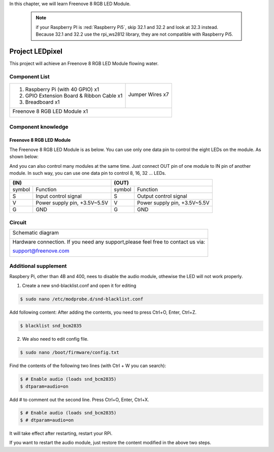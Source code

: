 

In this chapter, we will learn Freenove 8 RGB LED Module.

 .. note::

    if your Raspberry PI is :red:`Raspberry Pi5`, skip 32.1 and 32.2 and look at 32.3 instead. Because 32.1 and 32.2 use the rpi_ws2812 library, they are not compatible with Raspberry Pi5.

Project LEDpixel
****************************************************************

This project will achieve an Freenove 8 RGB LED Module flowing water.

Component List
================================================================

+--------------------------------------------------+-------------------------------------------------+
|1. Raspberry Pi (with 40 GPIO) x1                 |                                                 |
|                                                  | Jumper Wires x7                                 |
|2. GPIO Extension Board & Ribbon Cable x1         |                                                 |
|                                                  |  |jumper-wire|                                  |
|3. Breadboard x1                                  |                                                 |
+--------------------------------------------------+-------------------------------------------------+
|Freenove 8 RGB LED Module x1                                                                        |
|                                                                                                    |
|  |LEDpixel|                                                                                        |
+----------------------------------------------------------------------------------------------------+

.. |jumper-wire| image:: ../_static/imgs/jumper-wire.png
.. |LEDpixel| image:: ../_static/imgs/LEDpixel.png
    :width: 40%

Component knowledge
================================================================

Freenove 8 RGB LED Module
----------------------------------------------------------------

The Freenove 8 RGB LED Module is as below. You can use only one data pin to control the eight LEDs on the module. As shown below:

.. image:: ../_static/imgs/LEDpixel_1.png
    :align: center

And you can also control many modules at the same time. Just connect OUT pin of one module to IN pin of another module. In such way, you can use one data pin to control 8, 16, 32 … LEDs.

.. image:: ../_static/imgs/LEDpixel_2.png
    :align: center

+---------------------------------------+----------------------------------------+
|                  (IN)                 |                 (OUT)                  |
+========+==============================+========+===============================+
| symbol | Function                     | symbol | Function                      |
+--------+------------------------------+--------+-------------------------------+
| S      | Input control signal         | S      | Output control signal         |
+--------+------------------------------+--------+-------------------------------+
| V      | Power supply pin, +3.5V~5.5V | V      | Power supply pin, +3.5V~5.5V  |
+--------+------------------------------+--------+-------------------------------+
| G      | GND                          | G      | GND                           |
+--------+------------------------------+--------+-------------------------------+

Circuit
================================================================

+------------------------------------------------------------------------------------------------+
|   Schematic diagram                                                                            |
|                                                                                                |
|   |LEDpixel_Sc|                                                                                |
+------------------------------------------------------------------------------------------------+
|   Hardware connection. If you need any support,please feel free to contact us via:             |
|                                                                                                |
|   support@freenove.com                                                                         | 
|                                                                                                |
|   |LEDpixel_Fr|                                                                                |
+------------------------------------------------------------------------------------------------+

.. |LEDpixel_Sc| image:: ../_static/imgs/LEDpixel_Sc.png
.. |LEDpixel_Fr| image:: ../_static/imgs/LEDpixel_Fr.png


.. _additional supplements:

Additional supplement 
================================================================

Raspbery Pi, other than 4B and 400, nees to disable the audio module, othewise the LED will not work properly.

1.	Create a new snd-blacklist.conf and open it for editing

.. code-block:: console    
    
    $ sudo nano /etc/modprobe.d/snd-blacklist.conf

Add following content: After adding the contents, you need to press Ctrl+O, Enter, Ctrl+Z.

.. code-block:: console    
    
    $ blacklist snd_bcm2835

.. image:: ../_static/imgs/black_list.png
    :align: center

2.	We also need to edit config file.

.. code-block:: console    
    
    $ sudo nano /boot/firmware/config.txt

Find the contents of the following two lines (with Ctrl + W you can search):

.. code-block:: console    
    
    $ # Enable audio (loads snd_bcm2835)
    $ dtparam=audio=on

Add # to comment out the second line. Press Ctrl+O, Enter, Ctrl+X.

.. code-block:: console    
    
    $ # Enable audio (loads snd_bcm2835)
    $ # dtparam=audio=on

.. image:: ../_static/imgs/audio.png
    :align: center

It will take effect after restarting, restart your RPi.

If you want to restart the audio module, just restore the content modified in the above two steps.



